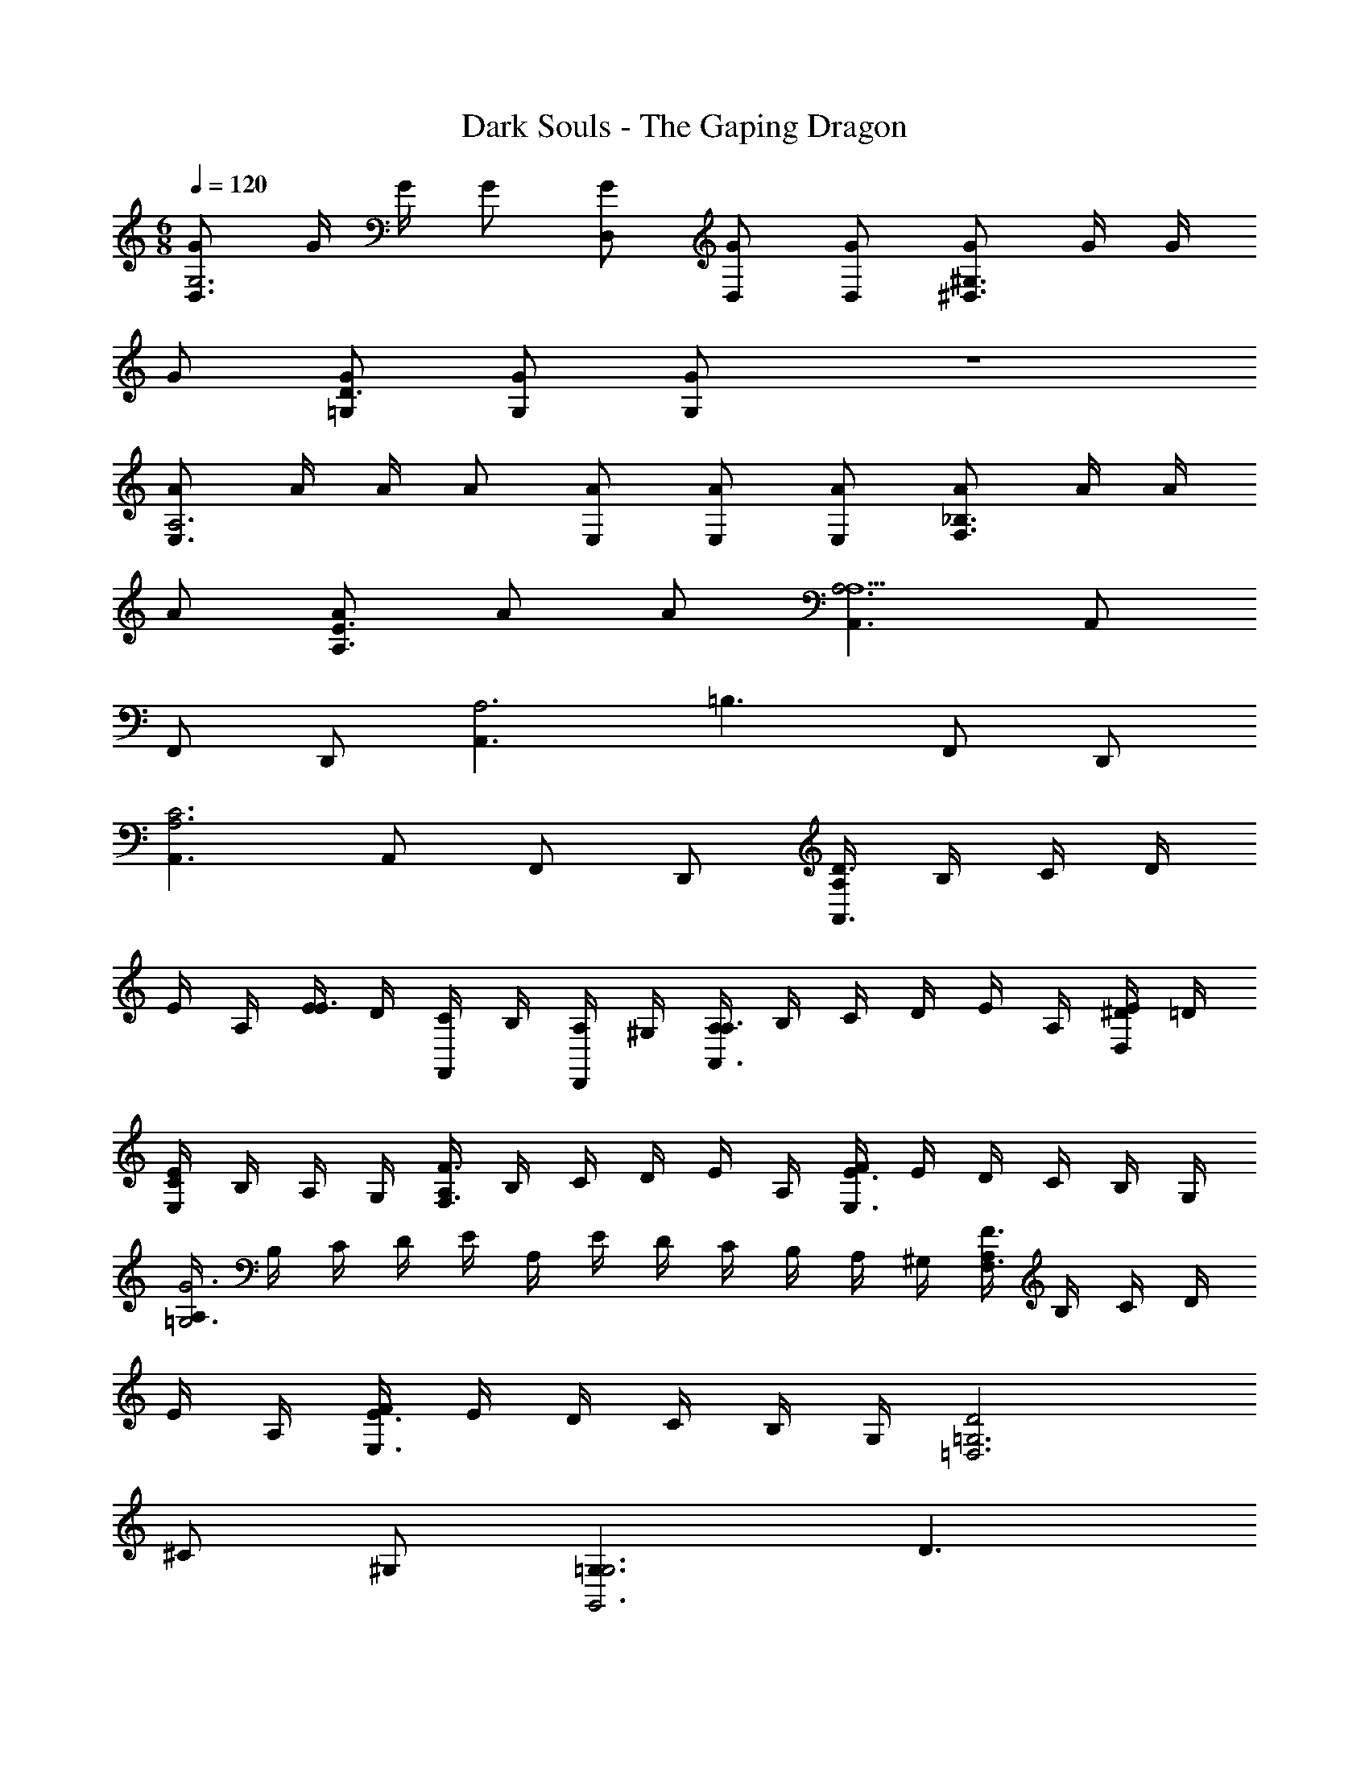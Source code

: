 X: 1
T: Dark Souls - The Gaping Dragon
Z: ABC Generated by Starbound Composer
L: 1/4
M: 6/8
Q: 1/4=120
K: C
[G/D,3/G,3] G/4 G/4 G/ [G/D,/] [G/D,/] [G/D,/] [G/^G,3/^D,3/] G/4 G/4 
G/ [G/=G,/D3/] [G/G,/] [G/G,/] z3 
[A/E,3/A,3] A/4 A/4 A/ [A/E,/] [A/E,/] [A/E,/] [A/_B,3/F,3/] A/4 A/4 
A/ [A/E3/A,3/] A/ A/ [A,,3/A,3A,9/] A,,/ 
F,,/ D,,/ [A,,3/A,3] [z/=B,3/] F,,/ D,,/ 
[A,,3/C3A,3] A,,/ F,,/ D,,/ [A,/4D3/A,,3/] B,/4 C/4 D/4 
E/4 A,/4 [E/4E3/] D/4 [C/4F,,/] B,/4 [A,/4D,,/] ^G,/4 [A,/4A,3/A,,3/] B,/4 C/4 D/4 E/4 A,/4 [E/4^D/D,/] =D/4 
[C/4EE,] B,/4 A,/4 G,/4 [A,/4F3/F,3/] B,/4 C/4 D/4 E/4 A,/4 [F/4E3/E,3/] E/4 D/4 C/4 B,/4 G,/4 
[A,/4G3=G,3] B,/4 C/4 D/4 E/4 A,/4 E/4 D/4 C/4 B,/4 A,/4 ^G,/4 [A,/4F3/F,3/] B,/4 C/4 D/4 
E/4 A,/4 [F/4E3/E,3/] E/4 D/4 C/4 B,/4 G,/4 [D2=G,3=D,3] 
^C/ ^G,/ [=G,3/G,3G,,3] D3/ 
[E2A,3E,3] ^D/ _B,/ [A,3/A,3A,,3] 
E3/ [A,/4A,,/A,3/] =B,/4 [=C/4A,,/4] [=D/4A,,/4] [E/4A,,/] A,/4 [E/4^D/A,,/] =D/4 [C/4A,,/E] B,/4 
[A,/4A,,/] ^G,/4 [A,/4A,,/F3/] B,/4 [C/4A,,/4] [D/4A,,/4] [E/4A,,/] A,/4 [F/4A,,/E3/] E/4 [D/4A,,/] C/4 [B,/4A,,/] G,/4 [A,/4A,,/G3] B,/4 
[C/4A,,/4] [D/4A,,/4] [E/4A,,/] A,/4 [E/4A,,/] D/4 [C/4A,,/] B,/4 [A,/4A,,/] G,/4 [A,/4A,,/F3/] B,/4 [C/4A,,/4] [D/4A,,/4] [E/4A,,/] A,/4 
[F/4A,,/E3/] E/4 [D/4A,,/] C/4 [B,/4A,,/] G,/4 [D2=G,3D,3] ^C/ 
^G,/ [=G,3/G,3G,,3] D3/ [E2A,3E,,3] 
^D/ _B,/ [A,3/A,3A,,3] E3/ 
[^F,3/E,3B,,3] G,3/ [B,3/=F,3/_B,,3/] 
[=C3/=B,,3/E,,3/] [=B,3/E,3E,,3] D3/ 
[E3/_B,,3F,,3] F3/ [G/D,3/G,3] G/4 G/4 
G/ [G/D,/] [G/D,/] [G/D,/] [G/^G,3/^D,3/] G/4 G/4 G/ [G/=G,/=D3/] 
[G/G,/] [G/G,/] [A/E,3/A,3] A/4 A/4 A/ [A/E,/] [A/E,/] [A/E,/] 
[A/_B,3/F,3/] A/4 A/4 A/ [A/E3/A,3/] A/ A/ 
M: 4/4
M: 4/4
M: 4/4
[A,A,,2] 
E [DC,4] C =B, 
F [E=D,2] B, [D=B,,6] 
C B, A, ^G, 
F [EF,2] D [A,E4E,4] 
E D C [B,B,2G,2] 
F [EA,2A,2] B, [DA4C4] 
C B, A, [G,B4B,4] 
F E D [A,C3C,4] 
B, C [B,/D] C/ [ED3B,,4] 
A, B, [B,C] [DC2C,2] 
E [A,D2B,,2] B, [CG,2F,2] 
D [A,EE,2] [B,A,] [A,C4C,4] 
B, C D [EB,4B,,4] 
A, B, C [DE4A,,4] 
E A, B, [C^D4^G,,4] 
=D E A, 
M: 6/8
M: 6/8
M: 6/8
[G/D,3/=G,3] G/4 G/4 
G/ [G/D,/] [G/D,/] [G/D,/] [G/^G,3/^D,3/] G/4 G/4 G/ [G/=G,/D3/] 
[G/G,/] [G/G,/] [G/=G,,3D6] G/4 G/4 G/ G/ G/ G/ 
[G/^G,,3/] G/4 G/4 G/ [G/=D,3/] G/ G/ [A,,/A3A,3] A,,/4 A,,/4 
A,,/ A,,/ A,,/ A,,/ [A,,/^G3/A,3/] A,,/4 A,,/4 A,,/ [A,,/E3/B,3/] 
A,,/ A,,/ [A,,/F3A,3] A,,/4 A,,/4 A,,/ A,,/ A,,/ A,,/ 
[A,,/B,3/E3] A,,/4 A,,/4 A,,/ [A,,/C3/] A,,/ A,,/ [z/A,3] E/ 
E/ F/ E/ z/ ^G,3/ [z/E,3/] 
[A,/A,,/] [A,/A,,/] [A,/A,,/F,3] E/ E/ F/ E/ z/ 
E,3/ [z/B,,3/] [A,/A,,/] [A,/A,,/] [A,/A,,/C,3] E/ 
E/ F/ E/ z/ [z2^D,3] 
[A,/A,,/] [A,/A,,/] [A,/A,,/E,6] E/ E/ F/ E/ z7/ 
[z/A,,3/A,3] E/ E/ [F/E,3] E/ z/ [z3/G,3] 
D,3/ [z/D3=G,3] E/ E/ F/ E/ z/ 
[A,3F,3] [z/E3E,6] E/ 
E/ F/ E/ z/ F3/ D3/ 
[z/E3D,3] E/ E/ F/ E/ z/ [A,3E3_B,,3] 
[E3A,,3] [F3/G,,3/] 
[B,3/=B,,3/] [E3C,3] 
[B,3^G,3D,3] [=G/=D,3/=G,3] G/4 G/4 
G/ [G/D,/] [G/D,/] [G/D,/] [G/^G,3/^D,3/] G/4 G/4 G/ [G/=G,/D3/] 
[G/G,/] [G/G,/] [A/E,3/A,3] A/4 A/4 A/ [A/E,/] [A/E,/] [A/E,/] 
[A/_B,3/F,3/] A/4 A/4 A/ [A/E3/A,3/] A/ A/ 
